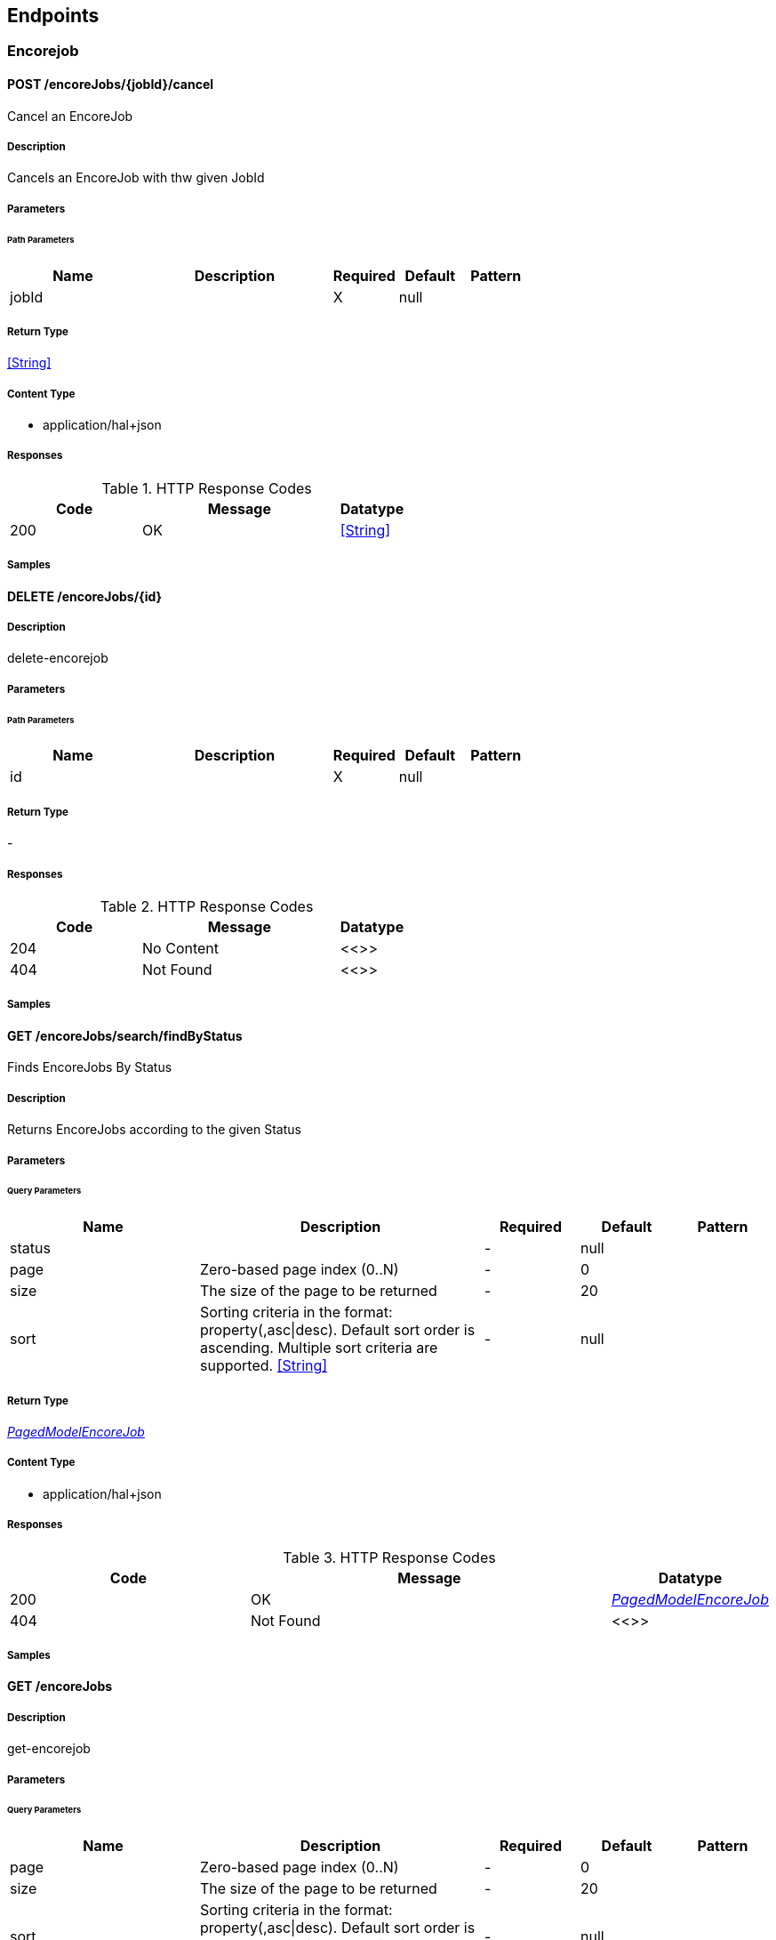 
== Endpoints


[.Encorejob]
=== Encorejob


[.cancel]
==== POST /encoreJobs/{jobId}/cancel

Cancel an EncoreJob

===== Description

Cancels an EncoreJob with thw given JobId


// markup not found, no include::{specDir}encoreJobs/\{jobId\}/cancel/POST/spec.adoc[opts=optional]



===== Parameters

====== Path Parameters

[cols="2,3,1,1,1"]
|===
|Name| Description| Required| Default| Pattern

| jobId
|  
| X
| null
| 

|===






===== Return Type


<<String>>


===== Content Type

* application/hal+json

===== Responses

.HTTP Response Codes
[cols="2,3,1"]
|===
| Code | Message | Datatype


| 200
| OK
|  <<String>>

|===

===== Samples


// markup not found, no include::{snippetDir}encoreJobs/\{jobId\}/cancel/POST/http-request.adoc[opts=optional]


// markup not found, no include::{snippetDir}encoreJobs/\{jobId\}/cancel/POST/http-response.adoc[opts=optional]



// file not found, no * wiremock data link :encoreJobs/{jobId}/cancel/POST/POST.json[]


ifdef::internal-generation[]
===== Implementation

// markup not found, no include::{specDir}encoreJobs/\{jobId\}/cancel/POST/implementation.adoc[opts=optional]


endif::internal-generation[]


[.deleteItemResourceEncorejobDelete]
==== DELETE /encoreJobs/{id}

===== Description

delete-encorejob


// markup not found, no include::{specDir}encoreJobs/\{id\}/DELETE/spec.adoc[opts=optional]



===== Parameters

====== Path Parameters

[cols="2,3,1,1,1"]
|===
|Name| Description| Required| Default| Pattern

| id
|  
| X
| null
| 

|===






===== Return Type



-


===== Responses

.HTTP Response Codes
[cols="2,3,1"]
|===
| Code | Message | Datatype


| 204
| No Content
|  <<>>


| 404
| Not Found
|  <<>>

|===

===== Samples


// markup not found, no include::{snippetDir}encoreJobs/\{id\}/DELETE/http-request.adoc[opts=optional]


// markup not found, no include::{snippetDir}encoreJobs/\{id\}/DELETE/http-response.adoc[opts=optional]



// file not found, no * wiremock data link :encoreJobs/{id}/DELETE/DELETE.json[]


ifdef::internal-generation[]
===== Implementation

// markup not found, no include::{specDir}encoreJobs/\{id\}/DELETE/implementation.adoc[opts=optional]


endif::internal-generation[]


[.executeSearchEncorejobGet]
==== GET /encoreJobs/search/findByStatus

Finds EncoreJobs By Status

===== Description

Returns EncoreJobs according to the given Status


// markup not found, no include::{specDir}encoreJobs/search/findByStatus/GET/spec.adoc[opts=optional]



===== Parameters





====== Query Parameters

[cols="2,3,1,1,1"]
|===
|Name| Description| Required| Default| Pattern

| status
|  
| -
| null
| 

| page
| Zero-based page index (0..N) 
| -
| 0
| 

| size
| The size of the page to be returned 
| -
| 20
| 

| sort
| Sorting criteria in the format: property(,asc\|desc). Default sort order is ascending. Multiple sort criteria are supported. <<String>>
| -
| null
| 

|===


===== Return Type

<<PagedModelEncoreJob>>


===== Content Type

* application/hal+json

===== Responses

.HTTP Response Codes
[cols="2,3,1"]
|===
| Code | Message | Datatype


| 200
| OK
|  <<PagedModelEncoreJob>>


| 404
| Not Found
|  <<>>

|===

===== Samples


// markup not found, no include::{snippetDir}encoreJobs/search/findByStatus/GET/http-request.adoc[opts=optional]


// markup not found, no include::{snippetDir}encoreJobs/search/findByStatus/GET/http-response.adoc[opts=optional]



// file not found, no * wiremock data link :encoreJobs/search/findByStatus/GET/GET.json[]


ifdef::internal-generation[]
===== Implementation

// markup not found, no include::{specDir}encoreJobs/search/findByStatus/GET/implementation.adoc[opts=optional]


endif::internal-generation[]


[.getCollectionResourceEncorejobGet1]
==== GET /encoreJobs

===== Description

get-encorejob


// markup not found, no include::{specDir}encoreJobs/GET/spec.adoc[opts=optional]



===== Parameters





====== Query Parameters

[cols="2,3,1,1,1"]
|===
|Name| Description| Required| Default| Pattern

| page
| Zero-based page index (0..N) 
| -
| 0
| 

| size
| The size of the page to be returned 
| -
| 20
| 

| sort
| Sorting criteria in the format: property(,asc\|desc). Default sort order is ascending. Multiple sort criteria are supported. <<String>>
| -
| null
| 

|===


===== Return Type

<<CollectionModelEntityModelEncoreJob>>


===== Content Type

* application/hal+json
* text/uri-list
* application/x-spring-data-compact+json

===== Responses

.HTTP Response Codes
[cols="2,3,1"]
|===
| Code | Message | Datatype


| 200
| OK
|  <<CollectionModelEntityModelEncoreJob>>

|===

===== Samples


// markup not found, no include::{snippetDir}encoreJobs/GET/http-request.adoc[opts=optional]


// markup not found, no include::{snippetDir}encoreJobs/GET/http-response.adoc[opts=optional]



// file not found, no * wiremock data link :encoreJobs/GET/GET.json[]


ifdef::internal-generation[]
===== Implementation

// markup not found, no include::{specDir}encoreJobs/GET/implementation.adoc[opts=optional]


endif::internal-generation[]


[.getItemResourceEncorejobGet]
==== GET /encoreJobs/{id}

===== Description

get-encorejob


// markup not found, no include::{specDir}encoreJobs/\{id\}/GET/spec.adoc[opts=optional]



===== Parameters

====== Path Parameters

[cols="2,3,1,1,1"]
|===
|Name| Description| Required| Default| Pattern

| id
|  
| X
| null
| 

|===






===== Return Type

<<EntityModelEncoreJob>>


===== Content Type

* application/hal+json

===== Responses

.HTTP Response Codes
[cols="2,3,1"]
|===
| Code | Message | Datatype


| 200
| OK
|  <<EntityModelEncoreJob>>


| 404
| Not Found
|  <<>>

|===

===== Samples


// markup not found, no include::{snippetDir}encoreJobs/\{id\}/GET/http-request.adoc[opts=optional]


// markup not found, no include::{snippetDir}encoreJobs/\{id\}/GET/http-response.adoc[opts=optional]



// file not found, no * wiremock data link :encoreJobs/{id}/GET/GET.json[]


ifdef::internal-generation[]
===== Implementation

// markup not found, no include::{specDir}encoreJobs/\{id\}/GET/implementation.adoc[opts=optional]


endif::internal-generation[]


[.patchItemResourceEncorejobPatch]
==== PATCH /encoreJobs/{id}

===== Description

patch-encorejob


// markup not found, no include::{specDir}encoreJobs/\{id\}/PATCH/spec.adoc[opts=optional]



===== Parameters

====== Path Parameters

[cols="2,3,1,1,1"]
|===
|Name| Description| Required| Default| Pattern

| id
|  
| X
| null
| 

|===

====== Body Parameter

[cols="2,3,1,1,1"]
|===
|Name| Description| Required| Default| Pattern

| body
|  <<EncoreJob>>
| -
| 
| 

|===





===== Return Type

<<EntityModelEncoreJob>>


===== Content Type

* application/hal+json

===== Responses

.HTTP Response Codes
[cols="2,3,1"]
|===
| Code | Message | Datatype


| 200
| OK
|  <<EntityModelEncoreJob>>


| 204
| No Content
|  <<>>

|===

===== Samples


// markup not found, no include::{snippetDir}encoreJobs/\{id\}/PATCH/http-request.adoc[opts=optional]


// markup not found, no include::{snippetDir}encoreJobs/\{id\}/PATCH/http-response.adoc[opts=optional]



// file not found, no * wiremock data link :encoreJobs/{id}/PATCH/PATCH.json[]


ifdef::internal-generation[]
===== Implementation

// markup not found, no include::{specDir}encoreJobs/\{id\}/PATCH/implementation.adoc[opts=optional]


endif::internal-generation[]


[.postCollectionResourceEncorejobPost]
==== POST /encoreJobs

===== Description

create-encorejob


// markup not found, no include::{specDir}encoreJobs/POST/spec.adoc[opts=optional]



===== Parameters


====== Body Parameter

[cols="2,3,1,1,1"]
|===
|Name| Description| Required| Default| Pattern

| body
|  <<EncoreJob>>
| -
| 
| 

|===





===== Return Type

<<EntityModelEncoreJob>>


===== Content Type

* application/hal+json

===== Responses

.HTTP Response Codes
[cols="2,3,1"]
|===
| Code | Message | Datatype


| 201
| Created
|  <<EntityModelEncoreJob>>

|===

===== Samples


// markup not found, no include::{snippetDir}encoreJobs/POST/http-request.adoc[opts=optional]


// markup not found, no include::{snippetDir}encoreJobs/POST/http-response.adoc[opts=optional]



// file not found, no * wiremock data link :encoreJobs/POST/POST.json[]


ifdef::internal-generation[]
===== Implementation

// markup not found, no include::{specDir}encoreJobs/POST/implementation.adoc[opts=optional]


endif::internal-generation[]


[.putItemResourceEncorejobPut]
==== PUT /encoreJobs/{id}

===== Description

update-encorejob


// markup not found, no include::{specDir}encoreJobs/\{id\}/PUT/spec.adoc[opts=optional]



===== Parameters

====== Path Parameters

[cols="2,3,1,1,1"]
|===
|Name| Description| Required| Default| Pattern

| id
|  
| X
| null
| 

|===

====== Body Parameter

[cols="2,3,1,1,1"]
|===
|Name| Description| Required| Default| Pattern

| body
|  <<EncoreJob>>
| -
| 
| 

|===





===== Return Type

<<EntityModelEncoreJob>>


===== Content Type

* application/hal+json

===== Responses

.HTTP Response Codes
[cols="2,3,1"]
|===
| Code | Message | Datatype


| 200
| OK
|  <<EntityModelEncoreJob>>


| 201
| Created
|  <<EntityModelEncoreJob>>


| 204
| No Content
|  <<>>

|===

===== Samples


// markup not found, no include::{snippetDir}encoreJobs/\{id\}/PUT/http-request.adoc[opts=optional]


// markup not found, no include::{snippetDir}encoreJobs/\{id\}/PUT/http-response.adoc[opts=optional]



// file not found, no * wiremock data link :encoreJobs/{id}/PUT/PUT.json[]


ifdef::internal-generation[]
===== Implementation

// markup not found, no include::{specDir}encoreJobs/\{id\}/PUT/implementation.adoc[opts=optional]


endif::internal-generation[]


[.Queue]
=== Queue


[.getQueue]
==== GET /queue

Get Queues

===== Description

Returns a list of queues (QueueItems)


// markup not found, no include::{specDir}queue/GET/spec.adoc[opts=optional]



===== Parameters







===== Return Type

array[<<QueueItem>>]


===== Content Type

* application/hal+json

===== Responses

.HTTP Response Codes
[cols="2,3,1"]
|===
| Code | Message | Datatype


| 200
| OK
| List[<<QueueItem>>] 

|===

===== Samples


// markup not found, no include::{snippetDir}queue/GET/http-request.adoc[opts=optional]


// markup not found, no include::{snippetDir}queue/GET/http-response.adoc[opts=optional]



// file not found, no * wiremock data link :queue/GET/GET.json[]


ifdef::internal-generation[]
===== Implementation

// markup not found, no include::{specDir}queue/GET/implementation.adoc[opts=optional]


endif::internal-generation[]


[#models]
== Models


[#AudioFile]
=== _AudioFile_ 



[.fields-AudioFile]
[cols="2,1,2,4,1"]
|===
| Field Name| Required| Type| Description| Format

| file
| X
| String 
| 
|  

| fileSize
| X
| Long 
| 
| int64 

| format
| X
| String 
| 
|  

| type
| X
| String 
| 
|  

| audioStreams
| 
| List  of <<AudioStream>>
| 
|  

| duration
| 
| Double 
| 
| double 

| overallBitrate
| 
| Long 
| 
| int64 

|===


[#AudioStream]
=== _AudioStream_ 



[.fields-AudioStream]
[cols="2,1,2,4,1"]
|===
| Field Name| Required| Type| Description| Format

| bitrate
| 
| Long 
| 
| int64 

| channels
| X
| Integer 
| 
| int32 

| codec
| 
| String 
| 
|  

| duration
| 
| Double 
| 
| double 

| format
| 
| String 
| 
|  

| samplingRate
| 
| Integer 
| 
| int32 

|===


[#CollectionModelEntityModelEncoreJob]
=== _CollectionModelEntityModelEncoreJob_ 



[.fields-CollectionModelEntityModelEncoreJob]
[cols="2,1,2,4,1"]
|===
| Field Name| Required| Type| Description| Format

| _embedded
| 
| CollectionModelEntityModelEncoreJob__embedded 
| 
|  

| _links
| 
| Map  of <<Link>>
| 
|  

|===


[#CollectionModelEntityModelEncoreJobEmbedded]
=== _CollectionModelEntityModelEncoreJobEmbedded_ 



[.fields-CollectionModelEntityModelEncoreJobEmbedded]
[cols="2,1,2,4,1"]
|===
| Field Name| Required| Type| Description| Format

| encoreJobs
| 
| List  of <<EntityModelEncoreJob>>
| 
|  

|===


[#EncoreJob]
=== _EncoreJob_ 



[.fields-EncoreJob]
[cols="2,1,2,4,1"]
|===
| Field Name| Required| Type| Description| Format

| completedDate
| 
| Date 
| The time for when the EncoreJob was completed (fail or success)
| date-time 

| createdDate
| X
| Date 
| The Creation date for the EncoreJob
| date-time 

| cropTo
| 
| String 
| Crop output video to given aspect ratio
|  

| dar
| 
| String 
| The Display Aspect Ratio to use if the input is anamorphic. Overrides DAR found from input metadata (for corrupt video metadata)
|  

| debugOverlay
| X
| Boolean 
| Instruct Encore to overlay encoding metadata on the encoded video stream
|  

| endTime
| 
| Integer 
| Seek in video stream to given end time in ms (start time must currently be given)
| int32 

| externalId
| 
| String 
| External id - for external backreference
|  

| filename
| X
| String 
| The input file that the EncoreJob should process
|  

| globalAudioFilters
| X
| List  of <<string>>
| List of FFmpeg filters to apply to all audio outputs
|  

| globalVideoFilters
| X
| List  of <<string>>
| List of FFmpeg filters to apply to all video outputs
|  

| id
| X
| UUID 
| The Encore Internal EncoreJob Identity
| uuid 

| input
| 
| VideoFile 
| 
|  

| logContext
| X
| Map  of <<string>>
| Key/Values to append to the MDC log context
|  

| message
| 
| String 
| The exception message, if the EncoreJob failed
|  

| output
| X
| List  of <<object>>
| Analyzed models of the output files
|  

| outputFolder
| X
| String 
| A directory path to where the output should be written
|  

| padTo
| 
| String 
| Pad output video to given aspect ratio
|  

| priority
| X
| Integer 
| The queue priority of the EncoreJob
| int32 

| profile
| X
| String 
| The name of the encoding profile to use
|  

| progress
| X
| Integer 
| The EncoreJob progress
| int32 

| progressCallbackUri
| 
| URI 
| An url to which the progress status callback should be directed
| uri 

| speed
| 
| Double 
| The Encoding speed of the job (compared to it&#39;s play speed/input duration)
| double 

| startTime
| 
| Integer 
| Seek in video stream to given start time in ms (end time must currently be given)
| int32 

| startedDate
| 
| Date 
| The time for when the EncoreJob was picked from the queue)
| date-time 

| status
| X
| String 
| The Job Status
|  _Enum:_ NEW, QUEUED, IN_PROGRESS, SUCCESSFUL, FAILED, CANCELLED, 

| thumbnailTime
| 
| Integer 
| Time in ms for when the thumbnail should be picked. Overrides profile configuration for thumbnails
| int32 

| useFirstAudioStreams
| 
| Integer 
| Only the audio input streams up to the given value
| int32 

|===


[#EntityModelEncoreJob]
=== _EntityModelEncoreJob_ 



[.fields-EntityModelEncoreJob]
[cols="2,1,2,4,1"]
|===
| Field Name| Required| Type| Description| Format

| _links
| 
| Map  of <<Link>>
| 
|  

| completedDate
| 
| Date 
| The time for when the EncoreJob was completed (fail or success)
| date-time 

| createdDate
| 
| Date 
| The Creation date for the EncoreJob
| date-time 

| cropTo
| 
| String 
| Crop output video to given aspect ratio
|  

| dar
| 
| String 
| The Display Aspect Ratio to use if the input is anamorphic. Overrides DAR found from input metadata (for corrupt video metadata)
|  

| debugOverlay
| 
| Boolean 
| Instruct Encore to overlay encoding metadata on the encoded video stream
|  

| endTime
| 
| Integer 
| Seek in video stream to given end time in ms (start time must currently be given)
| int32 

| externalId
| 
| String 
| External id - for external backreference
|  

| filename
| 
| String 
| The input file that the EncoreJob should process
|  

| globalAudioFilters
| 
| List  of <<string>>
| List of FFmpeg filters to apply to all audio outputs
|  

| globalVideoFilters
| 
| List  of <<string>>
| List of FFmpeg filters to apply to all video outputs
|  

| id
| 
| UUID 
| The Encore Internal EncoreJob Identity
| uuid 

| input
| 
| VideoFile 
| 
|  

| logContext
| 
| Map  of <<string>>
| Key/Values to append to the MDC log context
|  

| message
| 
| String 
| The exception message, if the EncoreJob failed
|  

| output
| 
| List  of <<MediaFile>>
| Analyzed models of the output files
|  

| outputFolder
| 
| String 
| A directory path to where the output should be written
|  

| padTo
| 
| String 
| Pad output video to given aspect ratio
|  

| priority
| 
| Integer 
| The queue priority of the EncoreJob
| int32 

| profile
| 
| String 
| The name of the encoding profile to use
|  

| progress
| 
| Integer 
| The EncoreJob progress
| int32 

| progressCallbackUri
| 
| URI 
| An url to which the progress status callback should be directed
| uri 

| speed
| 
| Double 
| The Encoding speed of the job (compared to it&#39;s play speed/input duration)
| double 

| startTime
| 
| Integer 
| Seek in video stream to given start time in ms (end time must currently be given)
| int32 

| startedDate
| 
| Date 
| The time for when the EncoreJob was picked from the queue)
| date-time 

| status
| 
| String 
| The Job Status
|  _Enum:_ NEW, QUEUED, IN_PROGRESS, SUCCESSFUL, FAILED, CANCELLED, 

| thumbnailTime
| 
| Integer 
| Time in ms for when the thumbnail should be picked. Overrides profile configuration for thumbnails
| int32 

| useFirstAudioStreams
| 
| Integer 
| Only the audio input streams up to the given value
| int32 

|===


[#ImageFile]
=== _ImageFile_ 



[.fields-ImageFile]
[cols="2,1,2,4,1"]
|===
| Field Name| Required| Type| Description| Format

| file
| X
| String 
| 
|  

| fileSize
| X
| Long 
| 
| int64 

| format
| X
| String 
| 
|  

| type
| X
| String 
| 
|  

| height
| 
| Integer 
| 
| int32 

| width
| 
| Integer 
| 
| int32 

|===


[#Link]
=== _Link_ 



[.fields-Link]
[cols="2,1,2,4,1"]
|===
| Field Name| Required| Type| Description| Format

| deprecation
| 
| String 
| 
|  

| href
| 
| String 
| 
|  

| hreflang
| 
| String 
| 
|  

| name
| 
| String 
| 
|  

| profile
| 
| String 
| 
|  

| templated
| 
| Boolean 
| 
|  

| title
| 
| String 
| 
|  

| type
| 
| String 
| 
|  

|===


[#MediaFile]
=== _MediaFile_ 

Analyzed models of the output files

[.fields-MediaFile]
[cols="2,1,2,4,1"]
|===
| Field Name| Required| Type| Description| Format

| file
| X
| String 
| 
|  

| fileSize
| X
| Long 
| 
| int64 

| format
| X
| String 
| 
|  

| type
| X
| String 
| 
|  

|===


[#PageMetadata]
=== _PageMetadata_ 



[.fields-PageMetadata]
[cols="2,1,2,4,1"]
|===
| Field Name| Required| Type| Description| Format

| number
| 
| Long 
| 
| int64 

| size
| 
| Long 
| 
| int64 

| totalElements
| 
| Long 
| 
| int64 

| totalPages
| 
| Long 
| 
| int64 

|===


[#PagedModelEncoreJob]
=== _PagedModelEncoreJob_ 



[.fields-PagedModelEncoreJob]
[cols="2,1,2,4,1"]
|===
| Field Name| Required| Type| Description| Format

| _embedded
| 
| PagedModelEncoreJob__embedded 
| 
|  

| _links
| 
| Map  of <<Link>>
| 
|  

| page
| 
| PageMetadata 
| 
|  

|===


[#PagedModelEncoreJobEmbedded]
=== _PagedModelEncoreJobEmbedded_ 



[.fields-PagedModelEncoreJobEmbedded]
[cols="2,1,2,4,1"]
|===
| Field Name| Required| Type| Description| Format

| encoreJobs
| 
| List  of <<EncoreJob>>
| 
|  

|===


[#QueueItem]
=== _QueueItem_ 



[.fields-QueueItem]
[cols="2,1,2,4,1"]
|===
| Field Name| Required| Type| Description| Format

| created
| X
| Date 
| 
| date-time 

| id
| X
| String 
| 
|  

| priority
| X
| Integer 
| 
| int32 

|===


[#SubtitleFile]
=== _SubtitleFile_ 



[.fields-SubtitleFile]
[cols="2,1,2,4,1"]
|===
| Field Name| Required| Type| Description| Format

| file
| X
| String 
| 
|  

| fileSize
| X
| Long 
| 
| int64 

| format
| X
| String 
| 
|  

| type
| X
| String 
| 
|  

|===


[#VideoFile]
=== _VideoFile_ 



[.fields-VideoFile]
[cols="2,1,2,4,1"]
|===
| Field Name| Required| Type| Description| Format

| file
| X
| String 
| 
|  

| fileSize
| X
| Long 
| 
| int64 

| format
| X
| String 
| 
|  

| type
| X
| String 
| 
|  

| audioStreams
| 
| List  of <<AudioStream>>
| 
|  

| duration
| 
| Double 
| 
| double 

| overallBitrate
| 
| Long 
| 
| int64 

| videoStreams
| 
| List  of <<VideoStream>>
| 
|  

|===


[#VideoStream]
=== _VideoStream_ 



[.fields-VideoStream]
[cols="2,1,2,4,1"]
|===
| Field Name| Required| Type| Description| Format

| bitDepth
| 
| Integer 
| 
| int32 

| bitrate
| 
| Long 
| 
| int64 

| codec
| X
| String 
| 
|  

| displayAspectRatio
| 
| String 
| 
|  

| duration
| X
| Double 
| 
| double 

| format
| 
| String 
| 
|  

| frameRate
| X
| String 
| 
|  

| height
| X
| Integer 
| 
| int32 

| isInterlaced
| X
| Boolean 
| 
|  

| level
| 
| String 
| 
|  

| numFrames
| X
| Integer 
| 
| int32 

| pixelFormat
| 
| String 
| 
|  

| profile
| 
| String 
| 
|  

| sampleAspectRatio
| 
| String 
| 
|  

| transferCharacteristics
| 
| String 
| 
|  

| width
| X
| Integer 
| 
| int32 

|===


